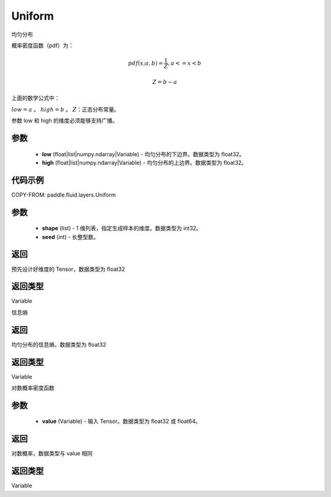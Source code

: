 .. _cn_api_fluid_layers_Uniform:

Uniform
-------------------------------

.. py:class:: paddle.fluid.layers.Uniform(low, high)




均匀分布

概率密度函数（pdf）为：

.. math::

    pdf(x; a, b) = \frac{1}{Z},  a <=x < b

    Z = b - a

上面的数学公式中：

:math:`low = a` 。
:math:`high = b` 。
:math:`Z`：正态分布常量。

参数 low 和 high 的维度必须能够支持广播。

参数
::::::::::::

    - **low** (float|list|numpy.ndarray|Variable) - 均匀分布的下边界。数据类型为 float32。
    - **high** (float|list|numpy.ndarray|Variable) - 均匀分布的上边界。数据类型为 float32。

代码示例
::::::::::::


COPY-FROM: paddle.fluid.layers.Uniform

参数
::::::::::::

    - **shape** (list) - 1 维列表，指定生成样本的维度。数据类型为 int32。
    - **seed** (int) - 长整型数。

返回
::::::::::::
预先设计好维度的 Tensor，数据类型为 float32

返回类型
::::::::::::
Variable

.. py:function:: entropy()

信息熵

返回
::::::::::::
均匀分布的信息熵，数据类型为 float32

返回类型
::::::::::::
Variable

.. py:function:: log_prob(value)

对数概率密度函数

参数
::::::::::::

    - **value** (Variable) - 输入 Tensor。数据类型为 float32 或 float64。

返回
::::::::::::
对数概率，数据类型与 value 相同

返回类型
::::::::::::
Variable
